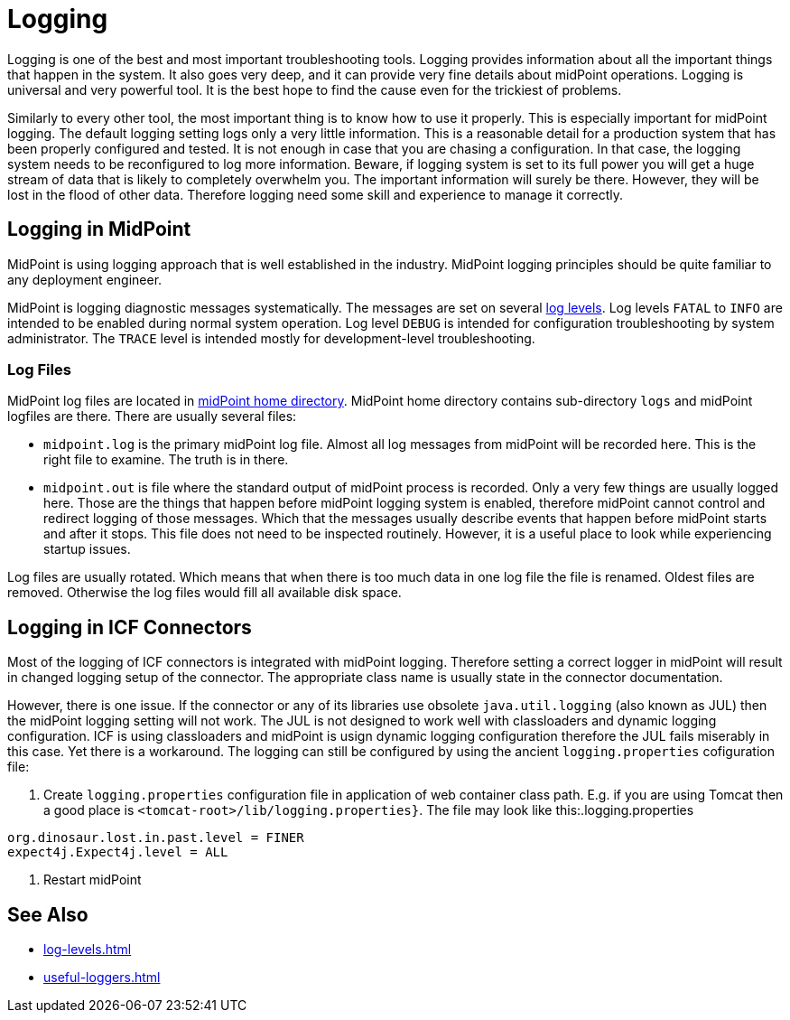 = Logging
:page-wiki-name: Logging
:page-wiki-id: 7307677
:page-wiki-metadata-create-user: semancik
:page-wiki-metadata-create-date: 2013-02-07T17:51:22.159+01:00
:page-wiki-metadata-modify-user: semancik
:page-wiki-metadata-modify-date: 2013-11-28T14:28:37.080+01:00
:page-upkeep-status: red
:page-upkeep-note: This is pathetic excuse for a logging page ...

Logging is one of the best and most important troubleshooting tools.
Logging provides information about all the important things that happen in the system.
It also goes very deep, and it can provide very fine details about midPoint operations.
Logging is universal and very powerful tool.
It is the best hope to find the cause even for the trickiest of problems.

Similarly to every other tool, the most important thing is to know how to use it properly.
This is especially important for midPoint logging.
The default logging setting logs only a very little information.
This is a reasonable detail for a production system that has been properly configured and tested.
It is not enough in case that you are chasing a configuration.
In that case, the logging system needs to be reconfigured to log more information.
Beware, if logging system is set to its full power you will get a huge stream of data that is likely to completely overwhelm you.
The important information will surely be there.
However, they will be lost in the flood of other data.
Therefore logging need some skill and experience to manage it correctly.

== Logging in MidPoint

MidPoint is using logging approach that is well established in the industry.
MidPoint logging principles should be quite familiar to any deployment engineer.

MidPoint is logging diagnostic messages systematically.
The messages are set on several xref:log-levels.adoc[log levels].
Log levels `FATAL` to `INFO` are intended to be enabled during normal system operation.
Log level `DEBUG` is intended for configuration troubleshooting by system administrator.
The `TRACE` level is intended mostly for development-level troubleshooting.

=== Log Files

MidPoint log files are located in xref:/midpoint/reference/v2/deployment/midpoint-home-directory/[midPoint home directory].
MidPoint home directory contains sub-directory `logs` and midPoint logfiles are there.
There are usually several files:

* `midpoint.log` is the primary midPoint log file.
Almost all log messages from midPoint will be recorded here.
This is the right file to examine.
The truth is in there.

* `midpoint.out` is file where the standard output of midPoint process is recorded.
Only a very few things are usually logged here.
Those are the things that happen before midPoint logging system is enabled, therefore midPoint cannot control and redirect logging of those messages.
Which that the messages usually describe events that happen before midPoint starts and after it stops.
This file does not need to be inspected routinely.
However, it is a useful place to look while experiencing startup issues.

Log files are usually rotated.
Which means that when there is too much data in one log file the file is renamed.
Oldest files are removed.
Otherwise the log files would fill all available disk space.

//=== Logging Configuration
//
//The default logging setting logs only a very little information.
//This is a reasonable detail for a production system that has been properly configured and tested.

// TODO: system config

// TODO mention/reference initial logging somewhere

//=== Logging Implementation

// TODO: LOG4J and logback

== Logging in ICF Connectors

Most of the logging of ICF connectors is integrated with midPoint logging.
Therefore setting a correct logger in midPoint will result in changed logging setup of the connector.
The appropriate class name is usually state in the connector documentation.

However, there is one issue.
If the connector or any of its libraries use obsolete `java.util.logging` (also known as JUL)
then the midPoint logging setting will not work.
The JUL is not designed to work well with classloaders and dynamic logging configuration.
ICF is using classloaders and midPoint is usign dynamic logging configuration therefore the JUL fails miserably in this case.
Yet there is a workaround.
The logging can still be configured by using the ancient `logging.properties` cofiguration file:

. Create `logging.properties` configuration file in application of web container class path.
E.g. if you are using Tomcat then a good place is `<tomcat-root>/lib/logging.properties}`.
The file may look like this:.logging.properties

[source]
----
org.dinosaur.lost.in.past.level = FINER
expect4j.Expect4j.level = ALL
----

. Restart midPoint

== See Also

* xref:log-levels.adoc[]

* xref:useful-loggers.adoc[]
